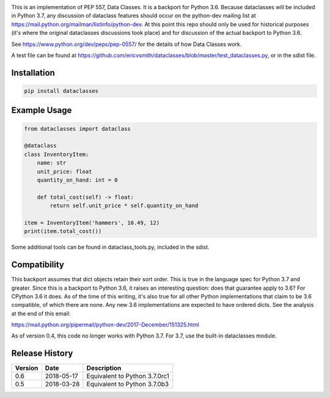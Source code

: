 .. image:: https://img.shields.io/pypi/v/dataclasses.svg


This is an implementation of PEP 557, Data Classes.  It is a backport
for Python 3.6.  Because dataclasses will be included in Python 3.7,
any discussion of dataclass features should occur on the python-dev
mailing list at https://mail.python.org/mailman/listinfo/python-dev.
At this point this repo should only be used for historical purposes
(it's where the original dataclasses discussions took place) and for
discussion of the actual backport to Python 3.6.

See https://www.python.org/dev/peps/pep-0557/ for the details of how
Data Classes work.

A test file can be found at
https://github.com/ericvsmith/dataclasses/blob/master/test_dataclasses.py,
or in the sdist file.

Installation
-------------

.. code-block::

  pip install dataclasses


Example Usage
-------------

.. code-block:: python

  from dataclasses import dataclass

  @dataclass
  class InventoryItem:
      name: str
      unit_price: float
      quantity_on_hand: int = 0

      def total_cost(self) -> float:
          return self.unit_price * self.quantity_on_hand

  item = InventoryItem('hammers', 10.49, 12)
  print(item.total_cost())

Some additional tools can be found in dataclass_tools.py, included in
the sdist.

Compatibility
-------------

This backport assumes that dict objects retain their sort order.  This
is true in the language spec for Python 3.7 and greater.  Since this
is a backport to Python 3.6, it raises an interesting question: does
that guarantee apply to 3.6?  For CPython 3.6 it does.  As of the time
of this writing, it's also true for all other Python implementations
that claim to be 3.6 compatible, of which there are none.  Any new
3.6 implementations are expected to have ordered dicts.  See the
analysis at the end of this email:

https://mail.python.org/pipermail/python-dev/2017-December/151325.html

As of version 0.4, this code no longer works with Python 3.7. For 3.7,
use the built-in dataclasses module.

Release History
---------------

+---------+------------+-------------------------------------+
| Version | Date       | Description                         |
+=========+============+=====================================+
| 0.6     | 2018-05-17 | Equivalent to Python 3.7.0rc1       |
+---------+------------+-------------------------------------+
| 0.5     | 2018-03-28 | Equivalent to Python 3.7.0b3        |
+---------+------------+-------------------------------------+
